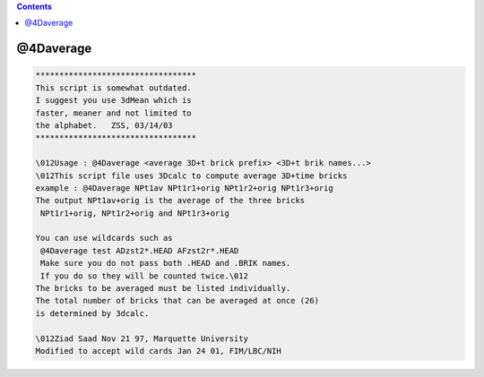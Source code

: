 .. contents:: 
    :depth: 4 

**********
@4Daverage
**********

.. code-block:: none

    
    **********************************
    This script is somewhat outdated.
    I suggest you use 3dMean which is
    faster, meaner and not limited to
    the alphabet.   ZSS, 03/14/03
    **********************************
    
    \012Usage : @4Daverage <average 3D+t brick prefix> <3D+t brik names...>
    \012This script file uses 3Dcalc to compute average 3D+time bricks
    example : @4Daverage NPt1av NPt1r1+orig NPt1r2+orig NPt1r3+orig
    The output NPt1av+orig is the average of the three bricks
     NPt1r1+orig, NPt1r2+orig and NPt1r3+orig
    
    You can use wildcards such as
     @4Daverage test ADzst2*.HEAD AFzst2r*.HEAD 
     Make sure you do not pass both .HEAD and .BRIK names.
     If you do so they will be counted twice.\012
    The bricks to be averaged must be listed individually.
    The total number of bricks that can be averaged at once (26)
    is determined by 3dcalc.
    
    \012Ziad Saad Nov 21 97, Marquette University
    Modified to accept wild cards Jan 24 01, FIM/LBC/NIH
